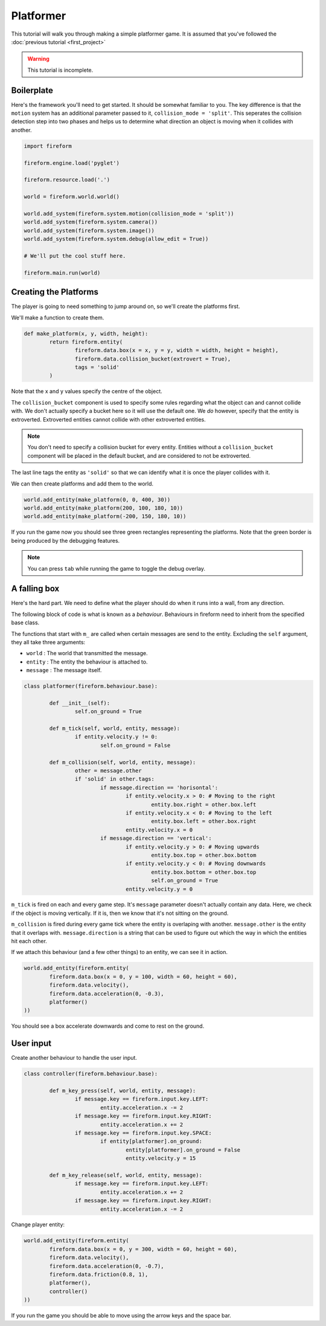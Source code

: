 Platformer
==========

This tutorial will walk you through making a simple platformer game. It is assumed that you've followed the :doc:`previous tutorial <first_project>`

.. warning::

	This tutorial is incomplete.

Boilerplate
-----------

Here's the framework you'll need to get started. It should be somewhat familiar to you. The key difference is that the ``motion`` system has an additional parameter passed to it, ``collision_mode = 'split'``. This seperates the collision detection step into two phases and helps us to determine what direction an object is moving when it collides with another.

.. code-block:: python

	import fireform

	fireform.engine.load('pyglet')

	fireform.resource.load('.')

	world = fireform.world.world()

	world.add_system(fireform.system.motion(collision_mode = 'split'))
	world.add_system(fireform.system.camera())
	world.add_system(fireform.system.image())
	world.add_system(fireform.system.debug(allow_edit = True))

	# We'll put the cool stuff here.

	fireform.main.run(world)

Creating the Platforms
----------------------

The player is going to need something to jump around on, so we'll create the platforms first.

We'll make a function to create them.

.. code-block:: python

	def make_platform(x, y, width, height):
		return fireform.entity(
			fireform.data.box(x = x, y = y, width = width, height = height),
			fireform.data.collision_bucket(extrovert = True),
			tags = 'solid'
		)

Note that the x and y values specify the centre of the object.

The ``collision_bucket`` component is used to specify some rules regarding what the object can and cannot collide with. We don't actually specify a bucket here so it will use the default one. We *do* however, specify that the entity is extroverted. Extroverted entities cannot collide with other extroverted entities.

.. note::

	You don't need to specify a collision bucket for every entity. Entities without a ``collision_bucket`` component will be placed in the default bucket, and are considered to not be extroverted.

The last line tags the entity as ``'solid'`` so that we can identify what it is once the player collides with it.

We can then create platforms and add them to the world.

.. code-block:: python

	world.add_entity(make_platform(0, 0, 400, 30))
	world.add_entity(make_platform(200, 100, 180, 10))
	world.add_entity(make_platform(-200, 150, 180, 10))

If you run the game now you should see three green rectangles representing the platforms. Note that the green border is being produced by the debugging features.

.. note::

	You can press ``tab`` while running the game to toggle the debug overlay.

A falling box
-------------

Here's the hard part. We need to define what the player should do when it runs into a wall, from any direction.

The following block of code is what is known as a *behaviour*. Behaviours in fireform need to inherit from the specified base class.

The functions that start with ``m_`` are called when certain messages are send to the entity. Excluding the ``self`` argument, they all take three arguments:

- ``world`` : The world that transmitted the message.
- ``entity`` : The entity the behaviour is attached to.
- ``message`` : The message itself.

.. code-block:: python

	class platformer(fireform.behaviour.base):

		def __init__(self):
			self.on_ground = True

		def m_tick(self, world, entity, message):
			if entity.velocity.y != 0:
				self.on_ground = False

		def m_collision(self, world, entity, message):
			other = message.other
			if 'solid' in other.tags:
				if message.direction == 'horisontal':
					if entity.velocity.x > 0: # Moving to the right
						entity.box.right = other.box.left
					if entity.velocity.x < 0: # Moving to the left
						entity.box.left = other.box.right
					entity.velocity.x = 0
				if message.direction == 'vertical':
					if entity.velocity.y > 0: # Moving upwards
						entity.box.top = other.box.bottom
					if entity.velocity.y < 0: # Moving downwards
						entity.box.bottom = other.box.top
						self.on_ground = True
					entity.velocity.y = 0

``m_tick`` is fired on each and every game step. It's ``message`` parameter doesn't actually contain any data. Here, we check if the object is moving vertically. If it is, then we know that it's not sitting on the ground.

``m_collision`` is fired during every game tick where the entity is overlaping with another. ``message.other`` is the entity that it overlaps with. ``message.direction`` is a string that can be used to figure out which the way in which the entities hit each other.

If we attach this behaviour (and a few other things) to an entity, we can see it in action.

.. code-block:: python

	world.add_entity(fireform.entity(
		fireform.data.box(x = 0, y = 100, width = 60, height = 60),
		fireform.data.velocity(),
		fireform.data.acceleration(0, -0.3),
		platformer()
	))

You should see a box accelerate downwards and come to rest on the ground.

User input
----------

Create another behaviour to handle the user input.

.. code-block:: python

	class controller(fireform.behaviour.base):

		def m_key_press(self, world, entity, message):
			if message.key == fireform.input.key.LEFT:
				entity.acceleration.x -= 2
			if message.key == fireform.input.key.RIGHT:
				entity.acceleration.x += 2
			if message.key == fireform.input.key.SPACE:
				if entity[platformer].on_ground:
					entity[platformer].on_ground = False
					entity.velocity.y = 15

		def m_key_release(self, world, entity, message):
			if message.key == fireform.input.key.LEFT:
				entity.acceleration.x += 2
			if message.key == fireform.input.key.RIGHT:
				entity.acceleration.x -= 2

Change player entity:

.. code-block:: python

	world.add_entity(fireform.entity(
		fireform.data.box(x = 0, y = 300, width = 60, height = 60),
		fireform.data.velocity(),
		fireform.data.acceleration(0, -0.7),
		fireform.data.friction(0.8, 1),
		platformer(),
		controller()
	))

If you run the game you should be able to move using the arrow keys and the space bar.
